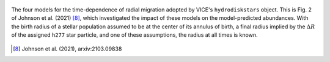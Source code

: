 
.. figure:: migration.png
	:align: center

	The four models for the time-dependence of radial migration adopted by
	VICE's ``hydrodiskstars`` object. This is Fig. 2 of Johnson et al. (2021)
	[8]_, which investigated the impact of these models on the
	model-predicted abundances. With the birth radius of a stellar population
	assumed to be at the center of its annulus of birth, a final radius implied
	by the :math:`\Delta R` of the assigned ``h277`` star particle, and one of
	these assumptions, the radius at all times is known.
	
.. [8] Johnson et al. (2021), arxiv:2103.09838
